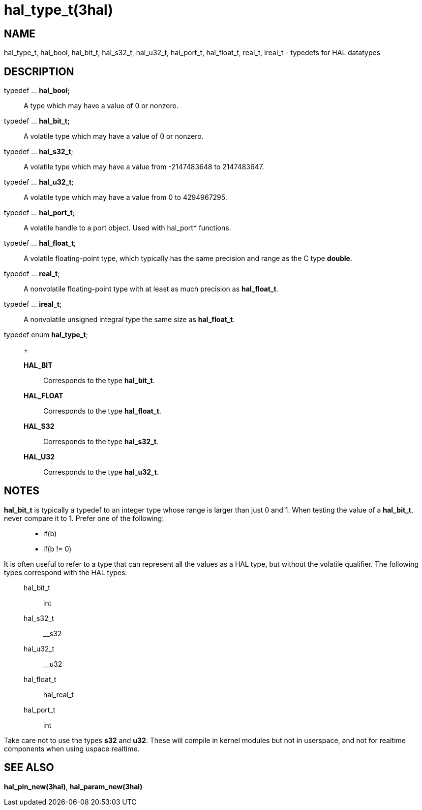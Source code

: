 :manvolnum: 3

= hal_type_t(3hal)

== NAME

hal_type_t, hal_bool, hal_bit_t, hal_s32_t, hal_u32_t, hal_port_t, hal_float_t, real_t, ireal_t - typedefs for HAL datatypes

== DESCRIPTION

typedef ... *hal_bool;*::
  A type which may have a value of 0 or nonzero.
typedef ... *hal_bit_t;*::
  A volatile type which may have a value of 0 or nonzero.
typedef ... *hal_s32_t*;::
  A volatile type which may have a value from -2147483648 to 2147483647.
typedef ... *hal_u32_t*;::
  A volatile type which may have a value from 0 to 4294967295.
typedef ... *hal_port_t*;::
  A volatile handle to a port object. Used with hal_port* functions.
typedef ... *hal_float_t*;::
  A volatile floating-point type, which typically has the same precision
  and range as the C type *double*.
typedef ... *real_t*;::
  A nonvolatile floating-point type with at least as much precision as
  *hal_float_t*.
typedef ... *ireal_t*;::
  A nonvolatile unsigned integral type the same size as *hal_float_t*.
typedef enum *hal_type_t*;::
  +
  *HAL_BIT*;;
    Corresponds to the type *hal_bit_t*.
  *HAL_FLOAT*;;
    Corresponds to the type *hal_float_t*.
  *HAL_S32*;;
    Corresponds to the type *hal_s32_t*.
  *HAL_U32*;;
    Corresponds to the type *hal_u32_t*.

== NOTES

*hal_bit_t* is typically a typedef to an integer type whose range is
larger than just 0 and 1. When testing the value of a *hal_bit_t*, never
compare it to 1. Prefer one of the following:

____
* if(b)
* if(b != 0)
____

It is often useful to refer to a type that can represent all the values
as a HAL type, but without the volatile qualifier. The following types
correspond with the HAL types:

____
hal_bit_t::
  int
hal_s32_t::
  __s32
hal_u32_t::
  __u32
hal_float_t::
  hal_real_t
hal_port_t::
  int
____

Take care not to use the types *s32* and *u32*. These will compile in
kernel modules but not in userspace, and not for realtime components
when using uspace realtime.

== SEE ALSO

*hal_pin_new(3hal)*, *hal_param_new(3hal)*
